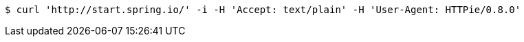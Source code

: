 [source,bash]
----
$ curl 'http://start.spring.io/' -i -H 'Accept: text/plain' -H 'User-Agent: HTTPie/0.8.0'
----